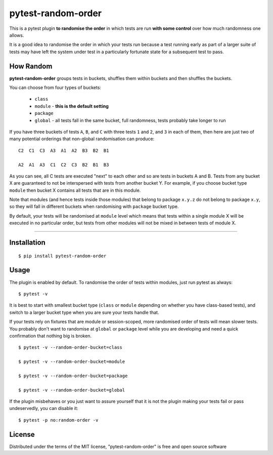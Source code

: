 pytest-random-order
===================================

.. image:: https://travis-ci.org/jbasko/pytest-random-order.svg?branch=master
    :target: https://travis-ci.org/jbasko/pytest-random-order

This is a pytest plugin **to randomise the order** in which tests are run **with some control**
over how much randomness one allows.

It is a good idea to randomise the order in which your tests run
because a test running early as part of a larger suite of tests may have left
the system under test in a particularly fortunate state for a subsequent test to pass.

How Random
----------

**pytest-random-order** groups tests in buckets, shuffles them within buckets and then shuffles the buckets.

You can choose from four types of buckets:

    * ``class``
    * ``module`` - **this is the default setting**
    * ``package``
    * ``global`` - all tests fall in the same bucket, full randomness, tests probably take longer to run

If you have three buckets of tests ``A``, ``B``, and ``C`` with three tests ``1`` and ``2``, and ``3`` in each of them,
then here are just two of many potential orderings that non-global randomisation can produce:

::

    C2  C1  C3  A3  A1  A2  B3  B2  B1

    A2  A1  A3  C1  C2  C3  B2  B1  B3

As you can see, all C tests are executed "next" to each other and so are tests in buckets A and B.
Tests from any bucket X are guaranteed to not be interspersed with tests from another bucket Y.
For example, if you choose bucket type ``module`` then bucket X contains all tests that are in this module.

Note that modules (and hence tests inside those modules) that belong to package ``x.y.z`` do not belong
to package ``x.y``, so they will fall in different buckets when randomising with ``package`` bucket type.

By default, your tests will be randomised at ``module`` level which means that
tests within a single module X will be executed in no particular order, but tests from
other modules will not be mixed in between tests of module X.

----

Installation
------------

::

    $ pip install pytest-random-order


Usage
-----

The plugin is enabled by default. To randomise the order of tests within modules, just run pytest as always:

::

    $ pytest -v

It is best to start with smallest bucket type (``class`` or ``module`` depending on whether you have class-based tests),
and switch to a larger bucket type when you are sure your tests handle that.

If your tests rely on fixtures that are module or session-scoped, more randomised order of tests will mean slower tests.
You probably don't want to randomise at ``global`` or ``package`` level while you are developing and need a quick confirmation
that nothing big is broken.

::

    $ pytest -v --random-order-bucket=class

    $ pytest -v --random-order-bucket=module

    $ pytest -v --random-order-bucket=package

    $ pytest -v --random-order-bucket=global

If the plugin misbehaves or you just want to assure yourself that it is not the plugin making your tests fail or
pass undeservedly, you can disable it:

::

    $ pytest -p no:random-order -v


License
-------

Distributed under the terms of the MIT license, "pytest-random-order" is free and open source software
